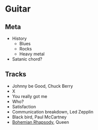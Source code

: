 

* Guitar

** Meta

- History
  - Blues
  - Rocks
  - Heavy metal
- Satanic chord?


** Tracks

- Johnny be Good, Chuck Berry
- X
- You really got me
- Who?
- Satisfaction
- Communication breakdown, Led Zepplin
- Black bird, Paul McCartney
- [[https://www.youtube.com/watch?v=vsl3gBVO2k4][Bohemian Rhapsody]], Queen

